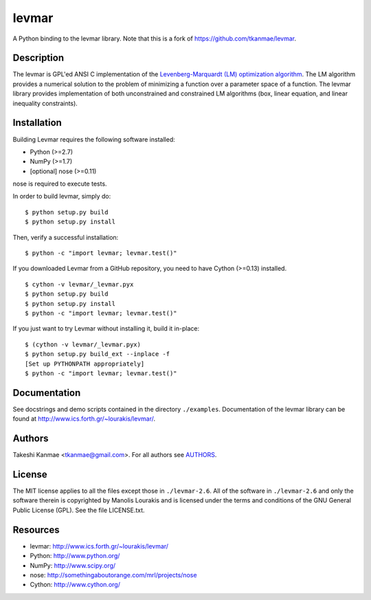 levmar
======
.. image:: http://hera.physchem.kth.se:9090/api/badges/bjodah/levmar/status.svg
   :target: http://hera.physchem.kth.se:9090/bjodah/levmar
   :alt: Build status
.. image:: https://img.shields.io/pypi/v/levmar.svg
   :target: https://pypi.python.org/pypi/levmar
   :alt: PyPI version
.. image:: https://img.shields.io/badge/python-2.7,3.4,3.5-blue.svg
   :target: https://www.python.org/
   :alt: Python version
.. image:: https://img.shields.io/pypi/l/levmar.svg
   :target: https://github.com/bjodah/levmar/blob/master/LICENSE.txt
   :alt: License
.. image:: http://hera.physchem.kth.se/~levmar/branches/master/htmlcov/coverage.svg
   :target: http://hera.physchem.kth.se/~levmar/branches/master/htmlcov
   :alt: coverage

A Python binding to the levmar library. Note that this is a fork of
https://github.com/tkanmae/levmar.


Description
-----------

The levmar is GPL'ed ANSI C implementation of the `Levenberg-Marquardt
(LM) optimization algorithm <https://en.wikipedia.org/wiki/Levenberg%E2%80%93Marquardt_algorithm>`_.
The LM algorithm provides a numerical solution to the problem of minimizing
a function over a parameter space
of a function.  The levmar library provides implementation of both
unconstrained and constrained LM algorithms (box, linear equation, and
linear inequality constraints).


Installation
------------

Building Levmar requires the following software installed:

* Python (>=2.7)
* NumPy (>=1.7)
* [optional] nose (>=0.11)

nose is required to execute tests.

In order to build levmar, simply do::

    $ python setup.py build
    $ python setup.py install

Then, verify a successful installation::

    $ python -c "import levmar; levmar.test()"


If you downloaded Levmar from a GitHub repository, you need to have
Cython (>=0.13) installed.

::

    $ cython -v levmar/_levmar.pyx
    $ python setup.py build
    $ python setup.py install
    $ python -c "import levmar; levmar.test()"

If you just want to try Levmar without installing it, build it
in-place::

    $ (cython -v levmar/_levmar.pyx)
    $ python setup.py build_ext --inplace -f
    [Set up PYTHONPATH appropriately]
    $ python -c "import levmar; levmar.test()"


Documentation
-------------

See docstrings and demo scripts contained in the directory
``./examples``.  Documentation of the levmar library can be found at
http://www.ics.forth.gr/~lourakis/levmar/.


Authors
-------
Takeshi Kanmae <tkanmae@gmail.com>.
For all authors see `AUTHORS <AUTHORS>`_.


License
-------
The MIT license applies to all the files except those in
``./levmar-2.6``.  All of the software in ``./levmar-2.6`` and only the
software therein is copyrighted by Manolis Lourakis and is licensed
under the terms and conditions of the GNU General Public License (GPL).
See the file LICENSE.txt.


Resources
---------

* levmar: http://www.ics.forth.gr/~lourakis/levmar/
* Python: http://www.python.org/
* NumPy: http://www.scipy.org/
* nose: http://somethingaboutorange.com/mrl/projects/nose
* Cython: http://www.cython.org/

